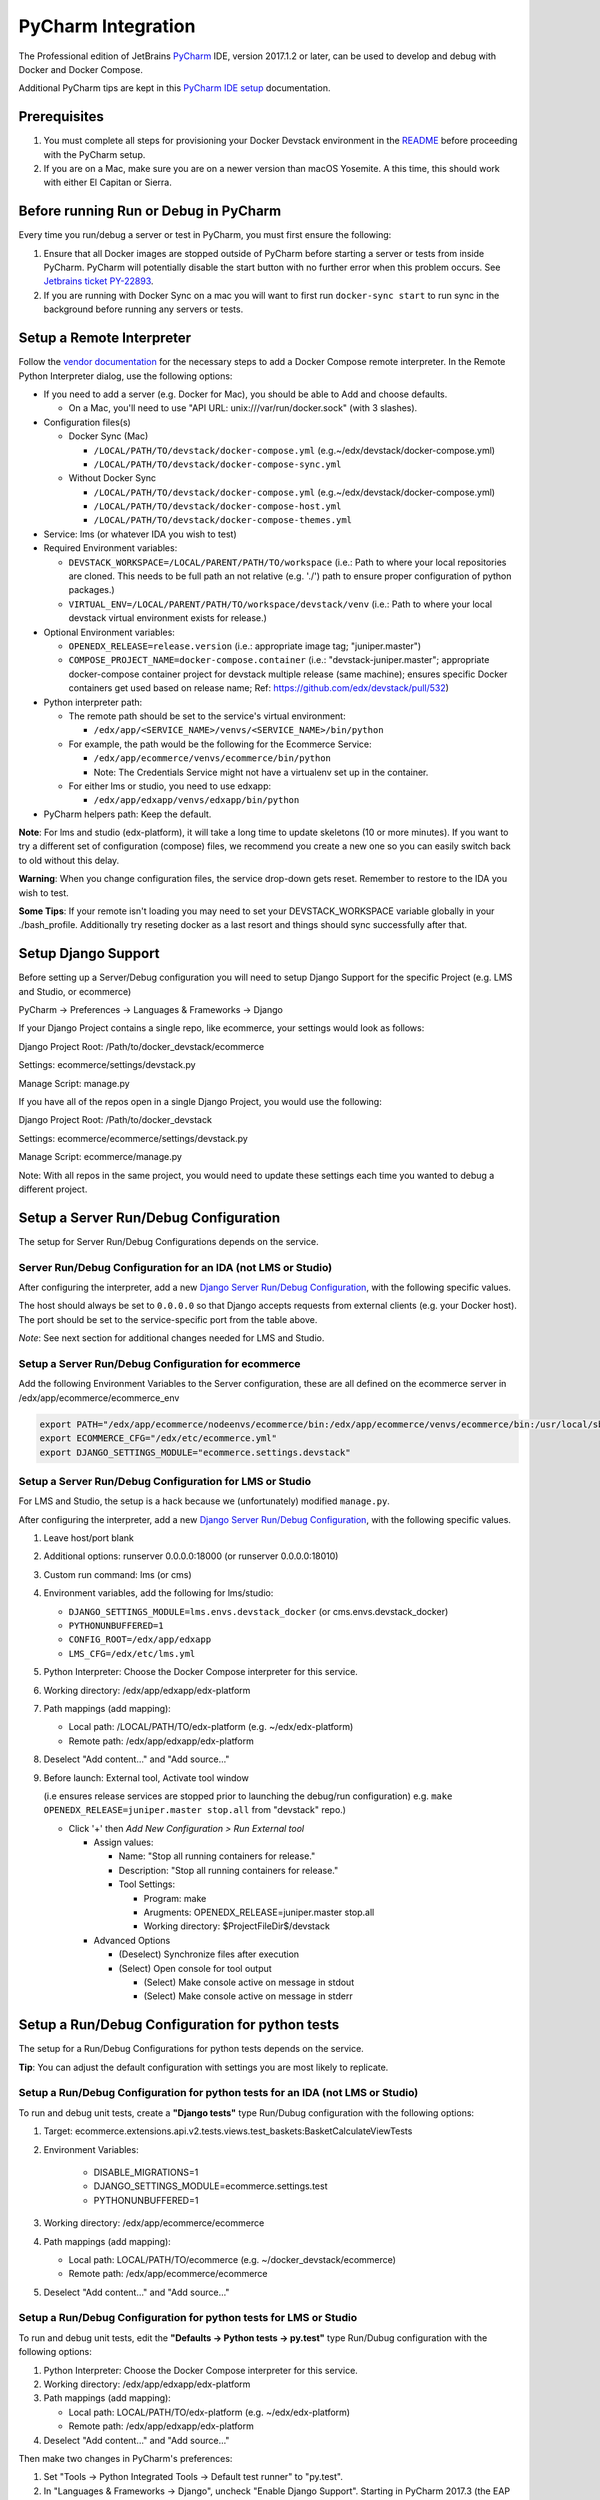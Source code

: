 PyCharm Integration
===================

The Professional edition of JetBrains `PyCharm`_ IDE, version 2017.1.2 or later,
can be used to develop and debug with Docker and Docker Compose.

Additional PyCharm tips are kept in this `PyCharm IDE setup`_ documentation.

Prerequisites
-------------

1. You must complete all steps for provisioning your Docker Devstack environment
   in the `README`_ before proceeding with the PyCharm setup.

2. If you are on a Mac, make sure you are on a newer version than macOS
   Yosemite. A this time, this should work with either El Capitan or Sierra.

Before running Run or Debug in PyCharm
--------------------------------------

Every time you run/debug a server or test in PyCharm, you must first ensure the
following:

1. Ensure that all Docker images are stopped outside of PyCharm before starting
   a server or tests from inside PyCharm. PyCharm will potentially disable the
   start button with no further error when this problem occurs. See `Jetbrains
   ticket PY-22893`_.

2. If you are running with Docker Sync on a mac you will want to first run
   ``docker-sync start`` to run sync in the background before running any
   servers or tests.

Setup a Remote Interpreter
--------------------------

Follow the `vendor documentation`_ for the necessary steps to add a Docker
Compose remote interpreter. In the Remote Python Interpreter dialog,
use the following options:

- If you need to add a server (e.g. Docker for Mac), you should be able to Add and choose defaults.

  - On a Mac, you'll need to use "API URL: unix:///var/run/docker.sock" (with 3 slashes).

- Configuration files(s)

  - Docker Sync (Mac)

    - ``/LOCAL/PATH/TO/devstack/docker-compose.yml`` (e.g.~/edx/devstack/docker-compose.yml)
    - ``/LOCAL/PATH/TO/devstack/docker-compose-sync.yml``

  - Without Docker Sync

    - ``/LOCAL/PATH/TO/devstack/docker-compose.yml`` (e.g.~/edx/devstack/docker-compose.yml)
    - ``/LOCAL/PATH/TO/devstack/docker-compose-host.yml``
    - ``/LOCAL/PATH/TO/devstack/docker-compose-themes.yml``

- Service: lms (or whatever IDA you wish to test)

- Required Environment variables:

  - ``DEVSTACK_WORKSPACE=/LOCAL/PARENT/PATH/TO/workspace`` (i.e.: Path to where your local repositories are cloned. This needs to be full path an not relative (e.g. './') path to ensure proper configuration of python packages.)
  - ``VIRTUAL_ENV=/LOCAL/PARENT/PATH/TO/workspace/devstack/venv`` (i.e.: Path to where your local devstack virtual environment exists for release.)

- Optional Environment variables:

  - ``OPENEDX_RELEASE=release.version`` (i.e.: appropriate image tag; "juniper.master")
  - ``COMPOSE_PROJECT_NAME=docker-compose.container`` (i.e.: "devstack-juniper.master"; appropriate docker-compose container project for devstack multiple release (same machine); ensures specific Docker containers get used based on release name; Ref: https://github.com/edx/devstack/pull/532)

- Python interpreter path:

  - The remote path should be set to the service's virtual environment:

    - ``/edx/app/<SERVICE_NAME>/venvs/<SERVICE_NAME>/bin/python``

  - For example, the path would be the following for the Ecommerce Service:

    - ``/edx/app/ecommerce/venvs/ecommerce/bin/python``
    - Note: The Credentials Service might not have a virtualenv set up in the container.

  - For either lms or studio, you need to use edxapp:

    - ``/edx/app/edxapp/venvs/edxapp/bin/python``

- PyCharm helpers path: Keep the default.

**Note**: For lms and studio (edx-platform), it will take a long time to
update skeletons (10 or more minutes). If you want to try a different
set of configuration (compose) files, we recommend you create a new one
so you can easily switch back to old without this delay.

**Warning**: When you change configuration files, the service drop-down gets
reset. Remember to restore to the IDA you wish to test.

**Some Tips**: If your remote isn't loading you may need to set your DEVSTACK_WORKSPACE variable globally in your ./bash_profile. Additionally try reseting docker as a last resort and things should sync successfully after that.

Setup Django Support
--------------------

Before setting up a Server/Debug configuration you will need to setup Django
Support for the specific Project (e.g. LMS and Studio, or ecommerce)

PyCharm -> Preferences -> Languages & Frameworks -> Django

If your Django Project contains a single repo, like ecommerce, your settings
would look as follows:

Django Project Root: /Path/to/docker_devstack/ecommerce

Settings: ecommerce/settings/devstack.py

Manage Script: manage.py

If you have all of the repos open in a single Django Project, you would use the
following:

Django Project Root: /Path/to/docker_devstack

Settings: ecommerce/ecommerce/settings/devstack.py

Manage Script: ecommerce/manage.py

Note: With all repos in the same project, you would need to update these
settings each time you wanted to debug a different project.

Setup a Server Run/Debug Configuration
--------------------------------------

The setup for Server Run/Debug Configurations depends on the service.

Server Run/Debug Configuration for an IDA (not LMS or Studio)
~~~~~~~~~~~~~~~~~~~~~~~~~~~~~~~~~~~~~~~~~~~~~~~~~~~~~~~~~~~~~

After configuring the interpreter, add a new `Django Server Run/Debug
Configuration`_, with the following specific values.

The host should always be set to ``0.0.0.0`` so that Django accepts
requests from external clients (e.g. your Docker host). The port should
be set to the service-specific port from the table above.

*Note*: See next section for additional changes needed for LMS and
Studio.

Setup a Server Run/Debug Configuration for ecommerce
~~~~~~~~~~~~~~~~~~~~~~~~~~~~~~~~~~~~~~~~~~~~~~~~~~~~

Add the following Environment Variables to the Server configuration, these are all
defined on the ecommerce server in /edx/app/ecommerce/ecommerce_env

.. code-block::

  export PATH="/edx/app/ecommerce/nodeenvs/ecommerce/bin:/edx/app/ecommerce/venvs/ecommerce/bin:/usr/local/sbin:/usr/local/bin:/usr/sbin:/usr/bin:/sbin:/bin:/snap/bin"
  export ECOMMERCE_CFG="/edx/etc/ecommerce.yml"
  export DJANGO_SETTINGS_MODULE="ecommerce.settings.devstack"


Setup a Server Run/Debug Configuration for LMS or Studio
~~~~~~~~~~~~~~~~~~~~~~~~~~~~~~~~~~~~~~~~~~~~~~~~~~~~~~~~

For LMS and Studio, the setup is a hack because we (unfortunately)
modified ``manage.py``.

After configuring the interpreter, add a new `Django Server Run/Debug
Configuration`_, with the following specific values.

1. Leave host/port blank

2. Additional options: runserver 0.0.0.0:18000 (or runserver
   0.0.0.0:18010)

3. Custom run command: lms (or cms)

4. Environment variables, add the following for lms/studio:

   - ``DJANGO_SETTINGS_MODULE=lms.envs.devstack_docker`` (or
     cms.envs.devstack_docker)
   - ``PYTHONUNBUFFERED=1``
   - ``CONFIG_ROOT=/edx/app/edxapp``
   - ``LMS_CFG=/edx/etc/lms.yml``

5. Python Interpreter: Choose the Docker Compose interpreter for this
   service.

6. Working directory: /edx/app/edxapp/edx-platform

7. Path mappings (add mapping):

   - Local path: /LOCAL/PATH/TO/edx-platform (e.g. ~/edx/edx-platform)
   - Remote path: /edx/app/edxapp/edx-platform

8. Deselect "Add content..." and "Add source..."

9. Before launch: External tool, Activate tool window

   (i.e ensures release services are stopped prior to launching the debug/run configuration)
   e.g. ``make OPENEDX_RELEASE=juniper.master stop.all`` from "devstack" repo.)

   - Click '+' then `Add New Configuration > Run External tool`

     - Assign values:

       - Name: "Stop all running containers for release."
       - Description: "Stop all running containers for release."
       - Tool Settings:

         - Program: make
         - Arugments: OPENEDX_RELEASE=juniper.master stop.all
         - Working directory: $ProjectFileDir$/devstack

     - Advanced Options

       - (Deselect) Synchronize files after execution
       - (Select) Open console for tool output

         - (Select) Make console active on message in stdout
         - (Select) Make console active on message in stderr

Setup a Run/Debug Configuration for python tests
------------------------------------------------

The setup for a Run/Debug Configurations for python tests depends on the
service.

**Tip**: You can adjust the default configuration with settings you are most
likely to replicate.

Setup a Run/Debug Configuration for python tests for an IDA (not LMS or Studio)
~~~~~~~~~~~~~~~~~~~~~~~~~~~~~~~~~~~~~~~~~~~~~~~~~~~~~~~~~~~~~~~~~~~~~~~~~~~~~~~

To run and debug unit tests, create a **"Django tests"** type Run/Dubug
configuration with the following options:

1. Target: ecommerce.extensions.api.v2.tests.views.test_baskets:BasketCalculateViewTests

2. Environment Variables:

    - DISABLE_MIGRATIONS=1
    - DJANGO_SETTINGS_MODULE=ecommerce.settings.test
    - PYTHONUNBUFFERED=1

3. Working directory: /edx/app/ecommerce/ecommerce

4. Path mappings (add mapping):

   - Local path: LOCAL/PATH/TO/ecommerce (e.g. ~/docker_devstack/ecommerce)
   - Remote path: /edx/app/ecommerce/ecommerce

5. Deselect "Add content..." and "Add source..."

Setup a Run/Debug Configuration for python tests for LMS or Studio
~~~~~~~~~~~~~~~~~~~~~~~~~~~~~~~~~~~~~~~~~~~~~~~~~~~~~~~~~~~~~~~~~~

To run and debug unit tests, edit the **"Defaults -> Python tests -> py.test"** type Run/Dubug
configuration with the following options:

1. Python Interpreter: Choose the Docker Compose interpreter for this
   service.

2. Working directory: /edx/app/edxapp/edx-platform

3. Path mappings (add mapping):

   - Local path: LOCAL/PATH/TO/edx-platform (e.g. ~/edx/edx-platform)
   - Remote path: /edx/app/edxapp/edx-platform

4. Deselect "Add content..." and "Add source..."

Then make two changes in PyCharm's preferences:

1. Set "Tools -> Python Integrated Tools -> Default test runner" to "py.test".

2. In "Languages & Frameworks -> Django", uncheck "Enable Django Support".
   Starting in PyCharm 2017.3 (the EAP of which is already available), this
   dialog has a "Do not use Django test runner" checkbox which should be
   enabled instead.

You should now be able to execute tests via the context menu of test files,
classes, or individual test cases.  You can also run custom sets of tests by
creating a custom py.test Run/Debug configuration (which should now be
initialized with the defaults above) and setting its "Target" appropriately.

Currently not supported for PyCharm Development
-----------------------------------------------

- Debugging for BokChoy
- Debugging for JavaScript
- Cython for fasterdebug

Troubleshooting
---------------

General Tips
~~~~~~~~~~~~

1. Ensure that you have fulfilled all of the `Prerequisites`_.

2. Ensure you have completed all steps in `Before running Run or Debug in
   PyCharm`_ each time you run the server or tests.

3. PyCharm is often fixing bugs around the relatively new docker-compose
   integration.  If PyCharm has an update, install it.

Can't create Python SDK
~~~~~~~~~~~~~~~~~~~~~~~

While working in PyCharm, you could see the following error:

.. code-block::

   The command '/bin/sh -c mv /user/bin/docker-compose /user/bin/docker-compose-original' returned a non-zero code: 1

This issue has been fixed in PyCharm 2017.1.2.


Cannot open the manage.py file
~~~~~~~~~~~~~~~~~~~~~~~~~~~~~~

The error happens when you try to run a stack (lms or studio for example)::

    Attaching to edx.devstack.lms
    edx.devstack.lms | /edx/app/edxapp/venvs/edxapp/bin/python: can't open file '/edx/app/edxapp/edx-platform/manage.py': [Errno 2] No such file or directory
    edx.devstack.lms exited with code 2
    Aborting on container exit...

Best is to recheck all your settings in particular the Remote Interpreter's settings and make sure that you have included the docker-compose-host.yml file. Make also sure
that you have defined the DEVSTACK_WORKSPACE environment variable correctly (i.e. to the root of your workspace where all repositories are checked out).

You can check which volumes are mounted on each docker container by using the Docker Tool Window. Please note that there is an unnecessary volume creation in the process that
maps /opt/project to the local source file folder. You can safely ignore this unless you forgot to add the  docker-compose-host.yml to the Configuration files in the setup above.

For info, the Docker Tool Window (https://www.jetbrains.com/help/pycharm/using-docker-compose-as-a-remote-interpreter.html) can help to see what's happening:

1. Click on the Docker/devstack instances and find your instance (for example Docker/devstack/lms/edx.devstack.lms)

2. Select the Volume Bindings tab

3. Make sure that the Container path and Host path are right. Normally you should have a line mapping /edx/app/edxapp/edx-platform to the related local source folder (i.e. often DEVSTACK_WORKSPACE/edx-platform).



Project Interpreter has no packages
~~~~~~~~~~~~~~~~~~~~~~~~~~~~~~~~~~~

If you had added an interpreter that was working, but you can no longer see a
list of packages for it under Preferences, you may need to refresh it.

One way to do this is to follow these instructions:

1. Go to Preferences => Project Interpreter

2. Click the "..." button to the right of the "Project interpreter:" drop-down,
   and choose "More...".

3. Click the Edit button (pencil icon) at the bottom for the broken interpreter,
   and then click OK on all dialogs, without making any edits.

.. _Django Server Run/Debug Configuration: https://www.jetbrains.com/help/pycharm/2017.1/run-debug-configuration-django-server.html
.. _Jetbrains ticket PY-22893: https://youtrack.jetbrains.com/issue/PY-22893
.. _PyCharm: https://www.jetbrains.com/pycharm/
.. _PyCharm IDE setup: https://openedx.atlassian.net/wiki/spaces/AC/pages/92209229/PyCharm
.. _README: ../README.rst
.. _vendor documentation: https://www.jetbrains.com/help/pycharm/2017.1/configuring-remote-interpreters-via-docker-compose.html
